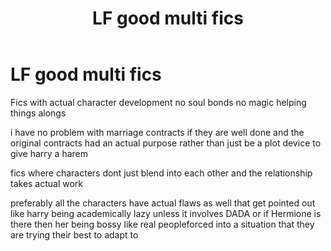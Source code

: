 #+TITLE: LF good multi fics

* LF good multi fics
:PROPERTIES:
:Author: Kingslayer629736
:Score: 5
:DateUnix: 1579232180.0
:DateShort: 2020-Jan-17
:FlairText: Request
:END:
Fics with actual character development no soul bonds no magic helping things alongs

i have no problem with marriage contracts if they are well done and the original contracts had an actual purpose rather than just be a plot device to give harry a harem

fics where characters dont just blend into each other and the relationship takes actual work

preferably all the characters have actual flaws as well that get pointed out like harry being academically lazy unless it involves DADA or if Hermione is there then her being bossy like real peopleforced into a situation that they are trying their best to adapt to

